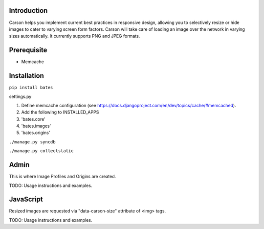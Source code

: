 Introduction
------------
Carson helps you implement current best practices in responsive design,
allowing you to selectively resize or hide images to cater to varying screen
form factors. Carson will take care of loading an image over the network in
varying sizes automatically. It currently supports PNG and JPEG formats.

Prerequisite
------------
- Memcache

Installation
------------
``pip install bates``

settings.py

#. Define memcache configuration (see https://docs.djangoproject.com/en/dev/topics/cache/#memcached).
#. Add the following to INSTALLED_APPS

#. 'bates.core'
#. 'bates.images'
#. 'bates.origins'

``./manage.py syncdb``

``./manage.py collectstatic``

Admin
-----
This is where Image Profiles and Origins are created.

TODO: Usage instructions and examples.

JavaScript
----------
Resized images are requested via "data-carson-size" attribute of <img>
tags.

TODO: Usage instructions and examples.
